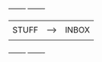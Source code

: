 #+BEGIN_SRC ditaa :file gtd-workflow.png
+-------+      +-------+
|       |      |       |
| STUFF |----> | INBOX |
|       |      |       |
+-------+      +-------+
#+END
